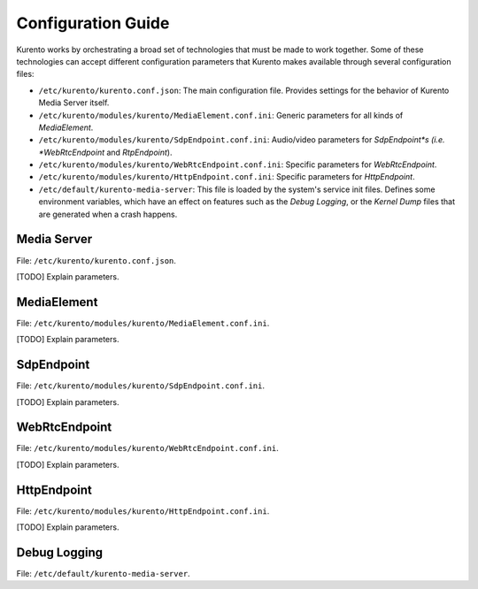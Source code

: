 ===================
Configuration Guide
===================

Kurento works by orchestrating a broad set of technologies that must be made to work together. Some of these technologies can accept different configuration parameters that Kurento makes available through several configuration files:

- ``/etc/kurento/kurento.conf.json``: The main configuration file. Provides settings for the behavior of Kurento Media Server itself.
- ``/etc/kurento/modules/kurento/MediaElement.conf.ini``: Generic parameters for all kinds of *MediaElement*.
- ``/etc/kurento/modules/kurento/SdpEndpoint.conf.ini``: Audio/video parameters for *SdpEndpoint*s (i.e. *WebRtcEndpoint* and *RtpEndpoint*).
- ``/etc/kurento/modules/kurento/WebRtcEndpoint.conf.ini``: Specific parameters for *WebRtcEndpoint*.
- ``/etc/kurento/modules/kurento/HttpEndpoint.conf.ini``: Specific parameters for *HttpEndpoint*.
- ``/etc/default/kurento-media-server``: This file is loaded by the system's service init files. Defines some environment variables, which have an effect on features such as the *Debug Logging*, or the *Kernel Dump* files that are generated when a crash happens.



Media Server
============

File: ``/etc/kurento/kurento.conf.json``.

[TODO] Explain parameters.



MediaElement
============

File: ``/etc/kurento/modules/kurento/MediaElement.conf.ini``.

[TODO] Explain parameters.



SdpEndpoint
===========

File: ``/etc/kurento/modules/kurento/SdpEndpoint.conf.ini``.

[TODO] Explain parameters.



WebRtcEndpoint
==============

File: ``/etc/kurento/modules/kurento/WebRtcEndpoint.conf.ini``.

[TODO] Explain parameters.



HttpEndpoint
============

File: ``/etc/kurento/modules/kurento/HttpEndpoint.conf.ini``.

[TODO] Explain parameters.



Debug Logging
=============

File: ``/etc/default/kurento-media-server``.





